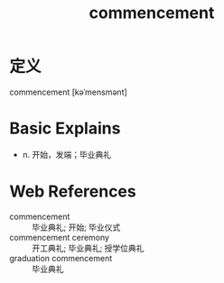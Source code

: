 #+title: commencement
#+roam_tags:英语单词

* 定义
  
commencement [kəˈmensmənt]

* Basic Explains
- n. 开始，发端；毕业典礼

* Web References
- commencement :: 毕业典礼; 开始; 毕业仪式
- commencement ceremony :: 开工典礼; 毕业典礼; 授学位典礼
- graduation commencement :: 毕业典礼
